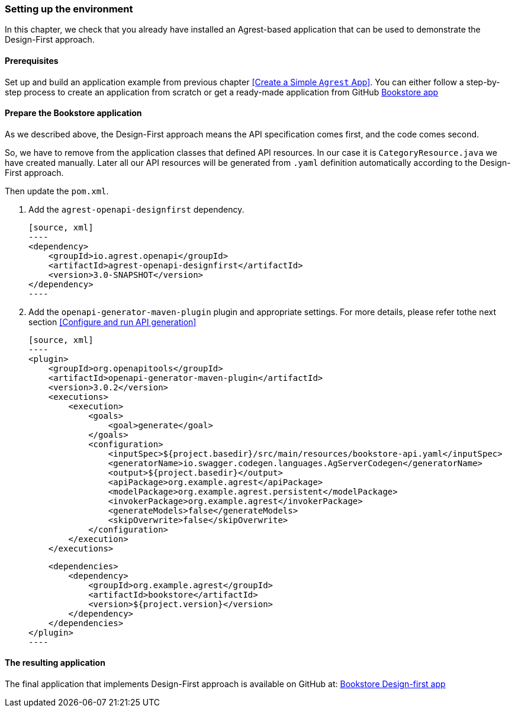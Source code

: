 === Setting up the environment

In this chapter, we check that you already have installed an Agrest-based application that can be used to demonstrate the Design-First approach.

==== Prerequisites
Set up and build an application example from previous chapter <<Create a Simple `Agrest` App>>.
You can either follow a step-by-step process to create an application from scratch or get a ready-made application from
GitHub https://github.com/agrestio/agrest-bookstore-example[Bookstore app]

==== Prepare the Bookstore application
As we described above, the Design-First approach means the API specification comes first, and the code comes second.

So, we have to remove from the application classes that defined API resources.
In our case it is `CategoryResource.java` we have created manually.
Later all our API resources will be generated from `.yaml` definition automatically according to
the Design-First approach.

Then update the `pom.xml`.

 1. Add the `agrest-openapi-designfirst` dependency.

    [source, xml]
    ----
    <dependency>
        <groupId>io.agrest.openapi</groupId>
        <artifactId>agrest-openapi-designfirst</artifactId>
        <version>3.0-SNAPSHOT</version>
    </dependency>
    ----

 2. Add the `openapi-generator-maven-plugin` plugin and appropriate settings.
For more details, please refer tothe next section <<Configure and run API generation>>

    [source, xml]
    ----
    <plugin>
        <groupId>org.openapitools</groupId>
        <artifactId>openapi-generator-maven-plugin</artifactId>
        <version>3.0.2</version>
        <executions>
            <execution>
                <goals>
                    <goal>generate</goal>
                </goals>
                <configuration>
                    <inputSpec>${project.basedir}/src/main/resources/bookstore-api.yaml</inputSpec>
                    <generatorName>io.swagger.codegen.languages.AgServerCodegen</generatorName>
                    <output>${project.basedir}</output>
                    <apiPackage>org.example.agrest</apiPackage>
                    <modelPackage>org.example.agrest.persistent</modelPackage>
                    <invokerPackage>org.example.agrest</invokerPackage>
                    <generateModels>false</generateModels>
                    <skipOverwrite>false</skipOverwrite>
                </configuration>
            </execution>
        </executions>

        <dependencies>
            <dependency>
                <groupId>org.example.agrest</groupId>
                <artifactId>bookstore</artifactId>
                <version>${project.version}</version>
            </dependency>
        </dependencies>
    </plugin>
    ----

==== The resulting application

The final application that implements Design-First approach is available on GitHub at:
https://github.com/agrestio/agrest-openapi-designfirst-bookstore-example[Bookstore Design-first app]